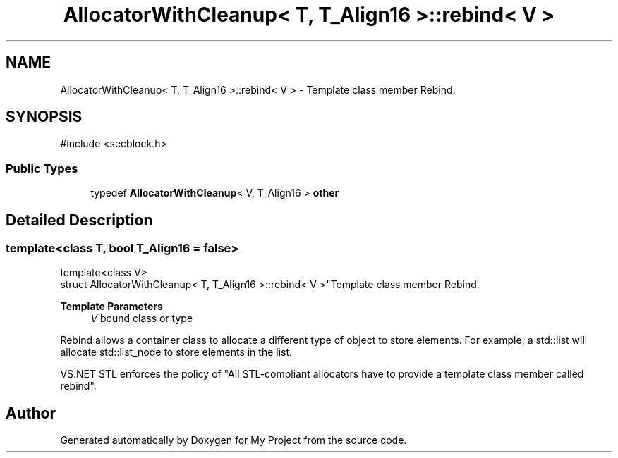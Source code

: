 .TH "AllocatorWithCleanup< T, T_Align16 >::rebind< V >" 3 "My Project" \" -*- nroff -*-
.ad l
.nh
.SH NAME
AllocatorWithCleanup< T, T_Align16 >::rebind< V > \- Template class member Rebind\&.  

.SH SYNOPSIS
.br
.PP
.PP
\fR#include <secblock\&.h>\fP
.SS "Public Types"

.in +1c
.ti -1c
.RI "typedef \fBAllocatorWithCleanup\fP< V, T_Align16 > \fBother\fP"
.br
.in -1c
.SH "Detailed Description"
.PP 

.SS "template<class T, bool T_Align16 = false>
.br
template<class V>
.br
struct AllocatorWithCleanup< T, T_Align16 >::rebind< V >"Template class member Rebind\&. 


.PP
\fBTemplate Parameters\fP
.RS 4
\fIV\fP bound class or type
.RE
.PP
Rebind allows a container class to allocate a different type of object to store elements\&. For example, a std::list will allocate std::list_node to store elements in the list\&.

.PP
VS\&.NET STL enforces the policy of "All STL-compliant allocators have to provide a template class member called rebind"\&. 

.SH "Author"
.PP 
Generated automatically by Doxygen for My Project from the source code\&.
